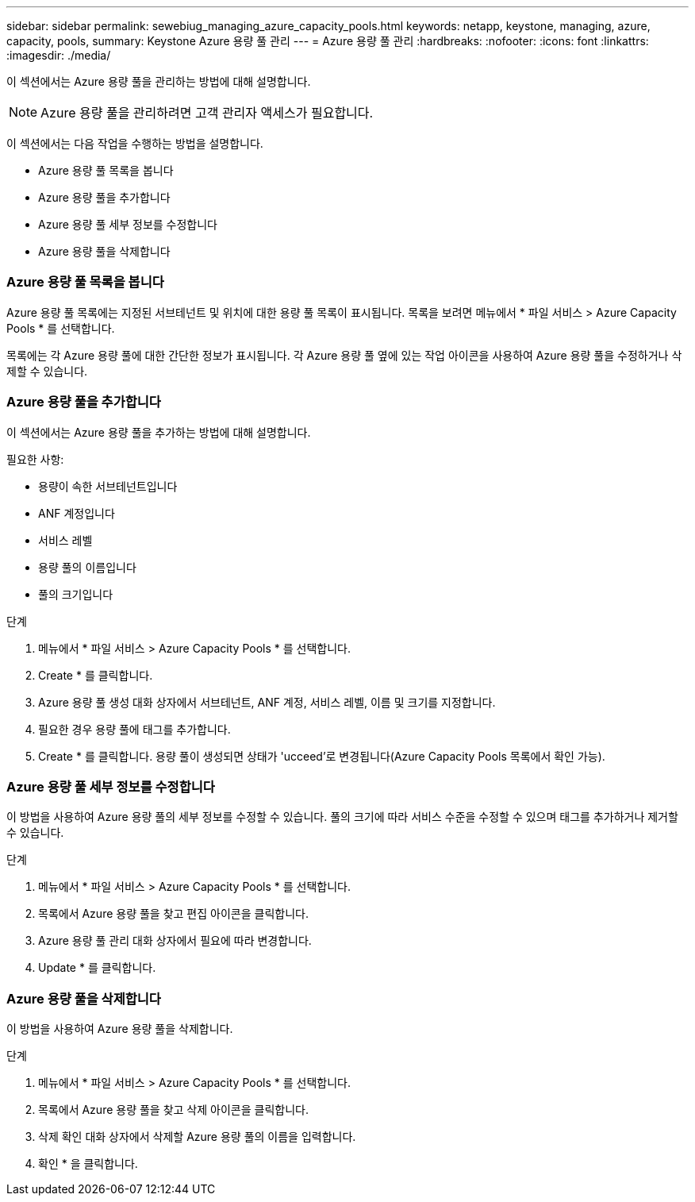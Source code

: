 ---
sidebar: sidebar 
permalink: sewebiug_managing_azure_capacity_pools.html 
keywords: netapp, keystone, managing, azure, capacity, pools, 
summary: Keystone Azure 용량 풀 관리 
---
= Azure 용량 풀 관리
:hardbreaks:
:nofooter: 
:icons: font
:linkattrs: 
:imagesdir: ./media/


[role="lead"]
이 섹션에서는 Azure 용량 풀을 관리하는 방법에 대해 설명합니다.


NOTE: Azure 용량 풀을 관리하려면 고객 관리자 액세스가 필요합니다.

이 섹션에서는 다음 작업을 수행하는 방법을 설명합니다.

* Azure 용량 풀 목록을 봅니다
* Azure 용량 풀을 추가합니다
* Azure 용량 풀 세부 정보를 수정합니다
* Azure 용량 풀을 삭제합니다




=== Azure 용량 풀 목록을 봅니다

Azure 용량 풀 목록에는 지정된 서브테넌트 및 위치에 대한 용량 풀 목록이 표시됩니다. 목록을 보려면 메뉴에서 * 파일 서비스 > Azure Capacity Pools * 를 선택합니다.

목록에는 각 Azure 용량 풀에 대한 간단한 정보가 표시됩니다. 각 Azure 용량 풀 옆에 있는 작업 아이콘을 사용하여 Azure 용량 풀을 수정하거나 삭제할 수 있습니다.



=== Azure 용량 풀을 추가합니다

이 섹션에서는 Azure 용량 풀을 추가하는 방법에 대해 설명합니다.

필요한 사항:

* 용량이 속한 서브테넌트입니다
* ANF 계정입니다
* 서비스 레벨
* 용량 풀의 이름입니다
* 풀의 크기입니다


.단계
. 메뉴에서 * 파일 서비스 > Azure Capacity Pools * 를 선택합니다.
. Create * 를 클릭합니다.
. Azure 용량 풀 생성 대화 상자에서 서브테넌트, ANF 계정, 서비스 레벨, 이름 및 크기를 지정합니다.
. 필요한 경우 용량 풀에 태그를 추가합니다.
. Create * 를 클릭합니다. 용량 풀이 생성되면 상태가 'ucceed'로 변경됩니다(Azure Capacity Pools 목록에서 확인 가능).




=== Azure 용량 풀 세부 정보를 수정합니다

이 방법을 사용하여 Azure 용량 풀의 세부 정보를 수정할 수 있습니다. 풀의 크기에 따라 서비스 수준을 수정할 수 있으며 태그를 추가하거나 제거할 수 있습니다.

.단계
. 메뉴에서 * 파일 서비스 > Azure Capacity Pools * 를 선택합니다.
. 목록에서 Azure 용량 풀을 찾고 편집 아이콘을 클릭합니다.
. Azure 용량 풀 관리 대화 상자에서 필요에 따라 변경합니다.
. Update * 를 클릭합니다.




=== Azure 용량 풀을 삭제합니다

이 방법을 사용하여 Azure 용량 풀을 삭제합니다.

.단계
. 메뉴에서 * 파일 서비스 > Azure Capacity Pools * 를 선택합니다.
. 목록에서 Azure 용량 풀을 찾고 삭제 아이콘을 클릭합니다.
. 삭제 확인 대화 상자에서 삭제할 Azure 용량 풀의 이름을 입력합니다.
. 확인 * 을 클릭합니다.

